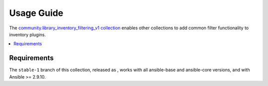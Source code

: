 ..
  Copyright (c) Ansible Project
  GNU General Public License v3.0+ (see LICENSES/GPL-3.0-or-later.txt or https://www.gnu.org/licenses/gpl-3.0.txt)
  SPDX-License-Identifier: GPL-3.0-or-later

.. _ansible_collections.community.library_inventory_filtering_v1.docsite.usage_guide:

Usage Guide
===========

The `community.library_inventory_filtering_v1 collection <https://galaxy.ansible.com/ui/repo/published/community/library_inventory_filtering_v1/>`_ enables other collections to add common filter functionality to inventory plugins.

.. contents::
   :local:
   :depth: 1


Requirements
------------

The ``stable-1`` branch of this collection, released as , works with all ansible-base and ansible-core versions, and with Ansible >= 2.9.10.
